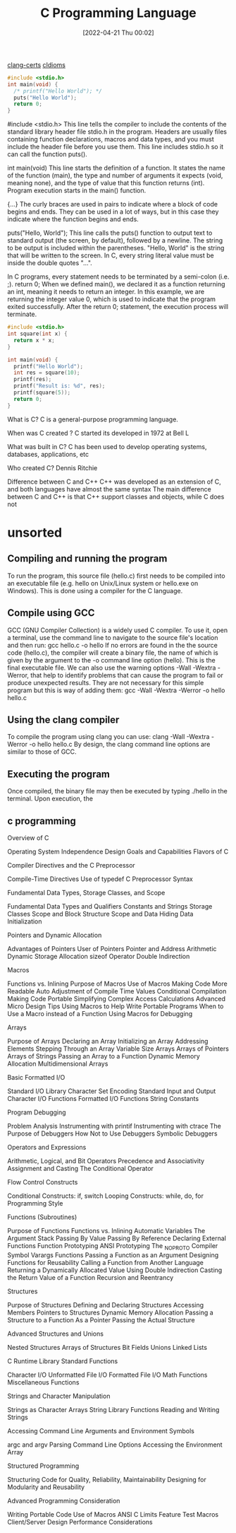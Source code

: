 :PROPERTIES:
:ID:       5c4573b4-c79d-4bcd-9fb8-7f22e64f1675
:mtime:    20230207102206 20230206181403 20230129105124
:ctime:    20220421000204
:END:
#+title: C Programming Language
#+date: [2022-04-21 Thu 00:02]

[[id:aba4c4fe-deb5-4f35-8099-264cb2217536][clang-certs]]
[[id:4e5f29f4-238d-4dff-891e-1bd7762345e5][cIdioms]]


#+begin_src C
#include <stdio.h>
int main(void) {
  /* printf("Hello World"); */
  puts("Hello World");
  return 0;
}
#+end_src

#include <stdio.h>
This line tells the compiler to include the contents of the standard library header file stdio.h in the program.
Headers are usually files containing function declarations, macros and data types, and you must include the header file before you use them.
This line includes stdio.h so it can call the function puts().

int main(void)
This line starts the definition of a function.
It states the name of the function (main), the type and number of arguments it expects (void, meaning none), and the type of value that this function returns (int).
Program execution starts in the main() function.

{...}
The curly braces are used in pairs to indicate where a block of code begins and ends.
They can be used in a lot of ways, but in this case they indicate where the function begins and ends.

puts("Hello, World");
This line calls the puts() function to output text to standard output (the screen, by default), followed by a newline.
The string to be output is included within the parentheses.
"Hello, World" is the string that will be written to the screen. In C, every string literal value must be inside the
double quotes "...".

In C programs, every statement needs to be terminated by a semi-colon (i.e. ;).
return 0;
When we defined main(), we declared it as a function returning an int, meaning it needs to return an integer.
In this example, we are returning the integer value 0, which is used to indicate that the program exited successfully.
After the return 0; statement, the execution process will terminate.

#+begin_src C
#include <stdio.h>
int square(int x) {
  return x * x;
}

int main(void) {
  printf("Hello World");
  int res = square(10);
  printf(res);
  printf("Result is: %d", res);
  printf(square(5));
  return 0;
}
#+end_src

#+RESULTS:


What is C?
C is a general-purpose programming language.

When was C created ?
C started its developed in 1972 at Bell L

What was built in C?
C has been used to develop operating systems, databases, applications, etc

Who created C?
Dennis Ritchie

Difference between C and C++
C++ was developed as an extension of C, and both languages have almost the same syntax
The main difference between C and C++ is that C++ support classes and objects,
while C does not

* unsorted

** Compiling and running the program
To run the program, this source file (hello.c) first needs to be compiled into an executable file (e.g. hello on
Unix/Linux system or hello.exe on Windows). This is done using a compiler for the C language.

** Compile using GCC
GCC (GNU Compiler Collection) is a widely used C compiler. To use it, open a terminal, use the command line to
navigate to the source file's location and then run:
gcc hello.c -o hello
If no errors are found in the the source code (hello.c), the compiler will create a binary file, the name of which is
given by the argument to the -o command line option (hello). This is the final executable file.
We can also use the warning options -Wall -Wextra -Werror, that help to identify problems that can cause the
program to fail or produce unexpected results. They are not necessary for this simple program but this is way of
adding them:
gcc -Wall -Wextra -Werror -o hello hello.c

** Using the clang compiler
To compile the program using clang you can use:
clang -Wall -Wextra -Werror -o hello hello.c
By design, the clang command line options are similar to those of GCC.

** Executing the program
Once compiled, the binary file may then be executed by typing ./hello in the terminal. Upon execution, the

** c programming
Overview of C

    Operating System Independence
    Design Goals and Capabilities
    Flavors of C

	Compiler Directives and the C Preprocessor

    Compile-Time Directives
    Use of typedef
    C Preprocessor Syntax

Fundamental Data Types, Storage Classes, and Scope

    Fundamental Data Types and Qualifiers
    Constants and Strings
    Storage Classes
    Scope and Block Structure
    Scope and Data Hiding
    Data Initialization

	Pointers and Dynamic Allocation

    Advantages of Pointers
    User of Pointers
    Pointer and Address Arithmetic
    Dynamic Storage Allocation
    sizeof Operator
    Double Indirection

Macros

    Functions vs. Inlining
    Purpose of Macros
    Use of Macros
        Making Code More Readable
        Auto Adjustment of Compile Time Values
        Conditional Compilation
        Making Code Portable
        Simplifying Complex Access Calculations
    Advanced Micro Design Tips
    Using Macros to Help Write Portable Programs
    When to Use a Macro instead of a Function
    Using Macros for Debugging

	Arrays

    Purpose of Arrays
    Declaring an Array
    Initializing an Array
    Addressing Elements
    Stepping Through an Array
    Variable Size Arrays
    Arrays of Pointers
    Arrays of Strings
    Passing an Array to a Function
    Dynamic Memory Allocation
    Multidimensional Arrays

Basic Formatted I/O

    Standard I/O Library
    Character Set Encoding
    Standard Input and Output
    Character I/O Functions
    Formatted I/O Functions
    String Constants

	Program Debugging

    Problem Analysis
    Instrumenting with printif
    Instrumenting with ctrace
    The Purpose of Debuggers
    How Not to Use Debuggers
    Symbolic Debuggers

Operators and Expressions

    Arithmetic, Logical, and Bit Operators
    Precedence and Associativity
    Assignment and Casting
    The Conditional Operator

	Flow Control Constructs

    Conditional Constructs: if, switch
    Looping Constructs: while, do, for
    Programming Style

Functions (Subroutines)

    Purpose of Functions
    Functions vs. Inlining
    Automatic Variables
    The Argument Stack
    Passing By Value
    Passing By Reference
    Declaring External Functions
    Function Prototyping
    ANSI Prototyping
    The _NO_PROTO Compiler Symbol
    Varargs Functions
    Passing a Function as an Argument
    Designing Functions for Reusability
    Calling a Function from Another Language
    Returning a Dynamically Allocated Value Using Double Indirection
    Casting the Return Value of a Function
    Recursion and Reentrancy

	Structures

    Purpose of Structures
    Defining and Declaring Structures
    Accessing Members
    Pointers to Structures
    Dynamic Memory Allocation
    Passing a Structure to a Function
        As a Pointer
        Passing the Actual Structure

Advanced Structures and Unions

    Nested Structures
    Arrays of Structures
    Bit Fields
    Unions
    Linked Lists

	C Runtime Library Standard Functions

    Character I/O
    Unformatted File I/O
    Formatted File I/O
    Math Functions
    Miscellaneous Functions

Strings and Character Manipulation

    Strings as Character Arrays
    String Library Functions
    Reading and Writing Strings

	Accessing Command Line Arguments and Environment Symbols

    argc and argv
    Parsing Command Line Options
    Accessing the Environment Array

Structured Programming

    Structuring Code for Quality, Reliability, Maintainability
    Designing for Modularity and Reusability

	Advanced Programming Consideration

    Writing Portable Code
    Use of Macros
    ANSI C Limits
    Feature Test Macros
    Client/Server Design
    Performance Considerations
